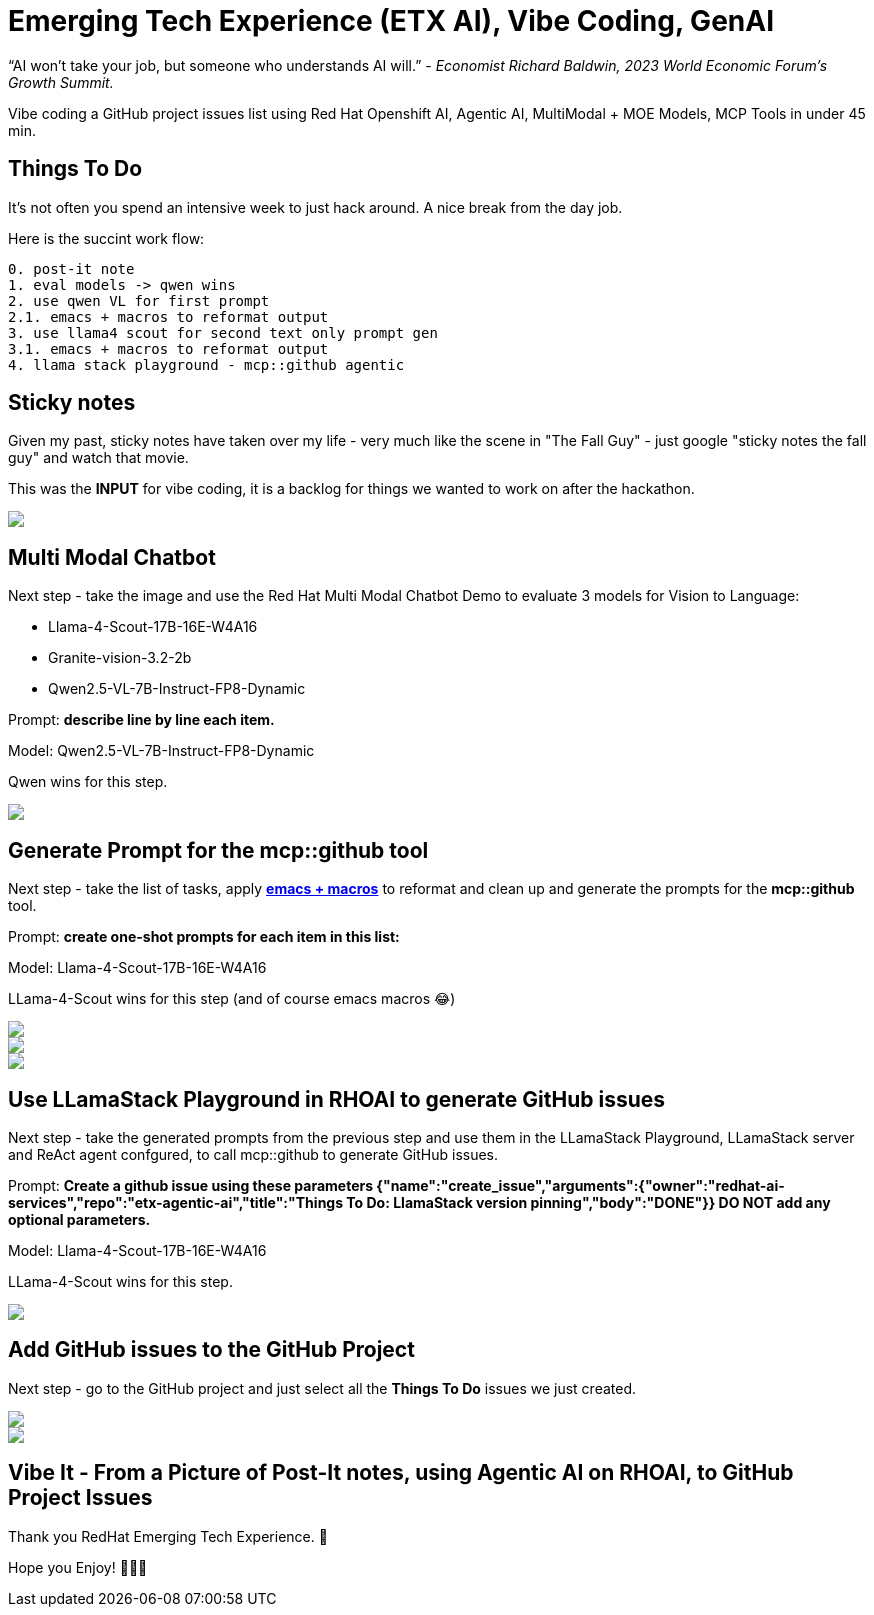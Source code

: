 = Emerging Tech Experience (ETX AI), Vibe Coding, GenAI
:jbake-date: 2025-07-20
:jbake-type: post
:jbake-tags: ai, rhoai, openshift, llm, genai, llama-stack, emacs, agentic
:jbake-status: published

“AI won’t take your job, but someone who understands AI will.” - __Economist Richard Baldwin, 2023 World Economic Forum's Growth Summit.__

Vibe coding a GitHub project issues list using Red Hat Openshift AI, Agentic AI, MultiModal + MOE Models, MCP Tools in under 45 min.

== Things To Do

It's not often you spend an intensive week to just hack around. A nice break from the day job.

Here is the succint work flow:

[source,bash,options="wrap"]
----
0. post-it note
1. eval models -> qwen wins
2. use qwen VL for first prompt
2.1. emacs + macros to reformat output
3. use llama4 scout for second text only prompt gen
3.1. emacs + macros to reformat output
4. llama stack playground - mcp::github agentic
----

== Sticky notes

Given my past, sticky notes have taken over my life - very much like the scene in "The Fall Guy" - just google "sticky notes the fall guy" and watch that movie.

This was the **INPUT** for vibe coding, it is a backlog for things we wanted to work on after the hackathon.

++++
<div id="lightbox"></div>
<div class="imageblock id="post-it">
  <img src="/2025/07/post-it.png" class="zoom">
</div>
++++

== Multi Modal Chatbot

Next step - take the image and use the Red Hat Multi Modal Chatbot Demo to evaluate 3 models for Vision to Language:

* Llama-4-Scout-17B-16E-W4A16
* Granite-vision-3.2-2b
* Qwen2.5-VL-7B-Instruct-FP8-Dynamic

Prompt: **describe line by line each item.**

Model: Qwen2.5-VL-7B-Instruct-FP8-Dynamic

Qwen wins for this step.

++++
<div id="lightbox"></div>
<div class="imageblock id="post-it">
  <img src="/2025/07/multi-modal-chatbot.png" class="zoom">
</div>
++++

== Generate Prompt for the mcp::github tool

Next step - take the list of tasks, apply https://www.gnu.org/software/emacs/manual/html_node/emacs/Keyboard-Macros.html[**emacs + macros**] to reformat and clean up and generate the prompts for the **mcp::github** tool.

Prompt: **create one-shot prompts for each item in this list:**

Model: Llama-4-Scout-17B-16E-W4A16

LLama-4-Scout wins for this step (and of course emacs macros 😂)

++++
<div id="lightbox"></div>
<div class="imageblock id="post-it">
  <img src="/2025/07/generate-mcp-prompt-1.png" class="zoom">
</div>
++++

++++
<div id="lightbox"></div>
<div class="imageblock id="post-it">
  <img src="/2025/07/generate-mcp-prompt-2.png" class="zoom">
</div>
++++

++++
<div id="lightbox"></div>
<div class="imageblock id="post-it">
  <img src="/2025/07/emacs-macros.png" class="zoom">
</div>
++++

== Use LLamaStack Playground in RHOAI to generate GitHub issues

Next step - take the generated prompts from the previous step and use them in the LLamaStack Playground, LLamaStack server and ReAct agent confgured, to call mcp::github to generate GitHub issues.

Prompt: ** Create a github issue using these parameters {"name":"create_issue","arguments":{"owner":"redhat-ai-services","repo":"etx-agentic-ai","title":"Things To Do: LlamaStack version pinning","body":"DONE"}} DO NOT add any optional parameters.**

Model: Llama-4-Scout-17B-16E-W4A16

LLama-4-Scout wins for this step.

++++
<div id="lightbox"></div>
<div class="imageblock id="post-it">
  <img src="/2025/07/llama-stack-playground.png" class="zoom">
</div>
++++

== Add GitHub issues to the GitHub Project

Next step - go to the GitHub project and just select all the **Things To Do** issues we just created.

++++
<div id="lightbox"></div>
<div class="imageblock id="post-it">
  <img src="/2025/07/github-project-1.png" class="zoom">
</div>
++++

++++
<div id="lightbox"></div>
<div class="imageblock id="post-it">
  <img src="/2025/07/github-project-2.png" class="zoom">
</div>
++++

== Vibe It - From a Picture of Post-It notes, using Agentic AI on RHOAI, to GitHub Project Issues

Thank you RedHat Emerging Tech Experience. 💓

Hope you Enjoy! 🔫🔫🔫
